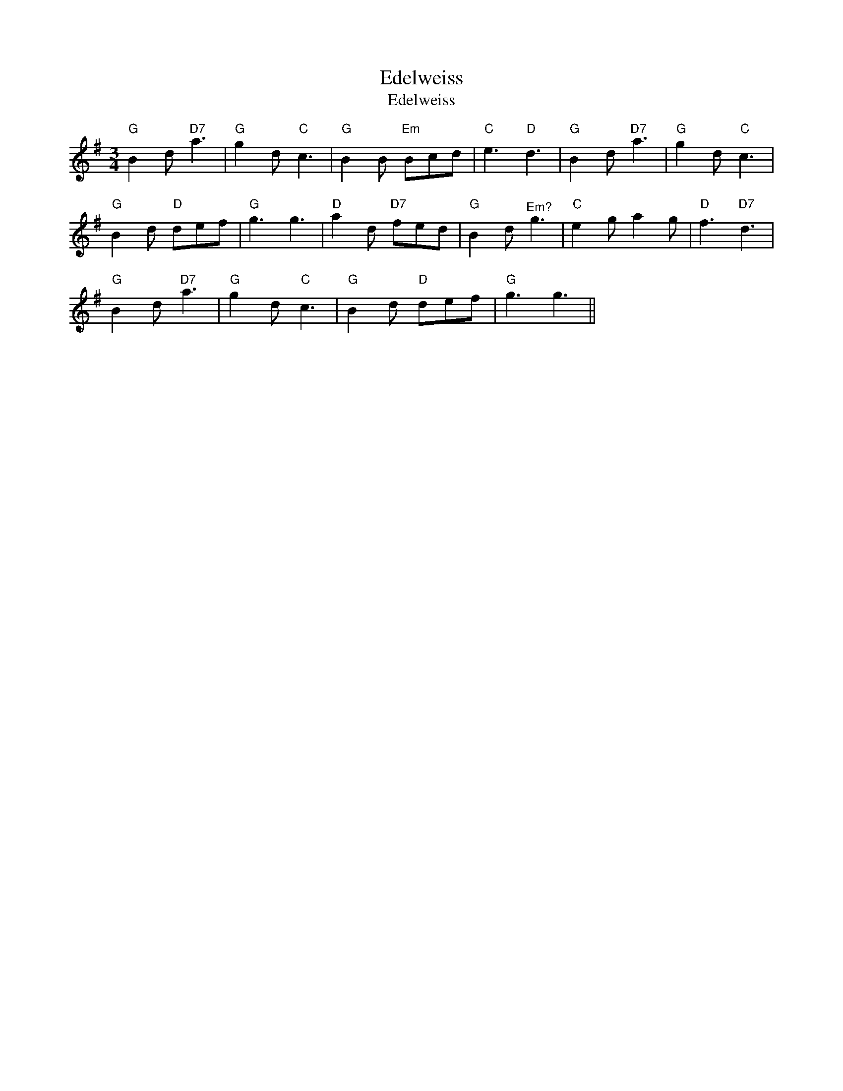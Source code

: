 X:1
T:Edelweiss
T:Edelweiss
L:1/8
M:3/4
K:G
V:1 treble 
V:1
"G" B2 d"D7" a3 |"G" g2 d"C" c3 |"G" B2 B"Em" Bcd |"C" e3"D" d3 |"G" B2 d"D7" a3 |"G" g2 d"C" c3 | %6
"G" B2 d"D" def |"G" g3 g3 |"D" a2 d"D7" fed |"G" B2 d"^Em?" g3 |"C" e2 g a2 g |"D" f3"D7" d3 | %12
"G" B2 d"D7" a3 |"G" g2 d"C" c3 |"G" B2 d"D" def |"G" g3 g3 || %16

